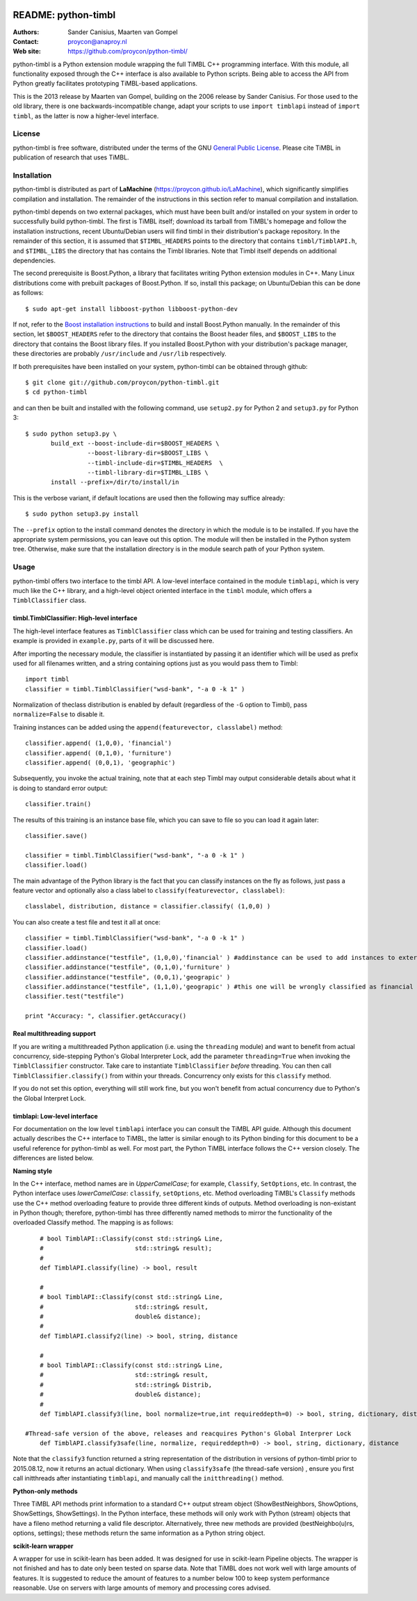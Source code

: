 .. image:: http://applejack.science.ru.nl/lamabadge.php/python-timbl
   :target: http://applejack.science.ru.nl/languagemachines/

======================
 README: python-timbl
======================

:Authors: Sander Canisius, Maarten van Gompel
:Contact: proycon@anaproy.nl
:Web site: https://github.com/proycon/python-timbl/

python-timbl is a Python extension module wrapping the full TiMBL C++
programming interface. With this module, all functionality exposed
through the C++ interface is also available to Python scripts. Being
able to access the API from Python greatly facilitates prototyping
TiMBL-based applications.

This is the 2013 release by Maarten van Gompel, building on the 2006 release by Sander Canisius. For those used to the old library, there is one backwards-incompatible change, adapt your scripts to use ``import timblapi`` instead of ``import timbl``, as the latter is now a higher-level interface.

License
=======

python-timbl is free software, distributed under the terms of the GNU `General
Public License`_. Please cite TiMBL in  publication of research that uses
TiMBL.

.. _General Public License: http://www.gnu.org/licenses/gpl.html

Installation
============

python-timbl is distributed as part of **LaMachine**
(https://proycon.github.io/LaMachine), which significantly simplifies
compilation and installation. The remainder of the instructions in this section
refer to manual compilation and installation.

python-timbl depends on two external packages, which must have been built
and/or installed on your system in order to successfully build python-timbl.
The first is TiMBL itself; download its tarball from TiMBL's homepage and
follow the installation instructions, recent Ubuntu/Debian users will find
timbl in their distribution's package repository. In the remainder of this
section, it is assumed that ``$TIMBL_HEADERS`` points to the directory that
contains ``timbl/TimblAPI.h``, and ``$TIMBL_LIBS`` the directory that has
contains the Timbl libraries. Note that Timbl itself depends on additional
dependencies.

The second prerequisite is Boost.Python, a library that facilitates writing
Python extension modules in C++. Many Linux distributions come with prebuilt
packages of Boost.Python. If so, install this package; on Ubuntu/Debian this
can be done as follows::

	$ sudo apt-get install libboost-python libboost-python-dev

If not, refer to the `Boost installation instructions`_ to build and install
Boost.Python manually. In the remainder of this section, let ``$BOOST_HEADERS``
refer to the directory that contains the Boost header files, and
``$BOOST_LIBS`` to the directory that contains the Boost library files. If you
installed Boost.Python with your distribution's package manager, these
directories are probably ``/usr/include`` and ``/usr/lib`` respectively.

.. _Boost installation instructions: http://www.boost.org/more/getting_started.html


If both prerequisites have been installed on your system, python-timbl can be
obtained through github::

	$ git clone git://github.com/proycon/python-timbl.git
	$ cd python-timbl

and can then be built and installed with the following command, use
``setup2.py`` for Python 2 and ``setup3.py`` for Python 3::

        $ sudo python setup3.py \
               build_ext --boost-include-dir=$BOOST_HEADERS \
                         --boost-library-dir=$BOOST_LIBS \
                         --timbl-include-dir=$TIMBL_HEADERS  \
                         --timbl-library-dir=$TIMBL_LIBS \
               install --prefix=/dir/to/install/in

This is the verbose variant, if default locations are used then the following may suffice already::

        $ sudo python setup3.py install


The ``--prefix`` option to the install command denotes the directory in which the module is to be installed. If you have the appropriate system permissions, you can leave out this option. The module will then be installed in the Python system tree. Otherwise, make sure that the installation directory is in the module search path of your Python
system.

Usage
=======

python-timbl offers two interface to the timbl API. A low-level interface contained in the module ``timblapi``, which is very much like the C++ library, and a high-level object oriented interface in the ``timbl`` module, which offers a ``TimblClassifier`` class.

timbl.TimblClassifier: High-level interface
----------------------------------------------

The high-level interface features as ``TimblClassifier`` class which can be used for training and testing classifiers. An example is provided in ``example.py``, parts of it will be discussed here.

After importing the necessary module, the classifier is instantiated by passing it an identifier which will be used as prefix used for all filenames written, and a string containing options just as you would pass them to Timbl::

	import timbl
	classifier = timbl.TimblClassifier("wsd-bank", "-a 0 -k 1" )

Normalization of theclass distribution is enabled by default (regardless of the ``-G`` option to Timbl), pass ``normalize=False`` to disable it.

Training instances can be added using the ``append(featurevector, classlabel)`` method::

	classifier.append( (1,0,0), 'financial')
	classifier.append( (0,1,0), 'furniture')
	classifier.append( (0,0,1), 'geographic')

Subsequently, you invoke the actual training, note that at each step Timbl may output considerable details about what it is doing to standard error output::

	classifier.train()

The results of this training is an instance base file, which you can save to file so you can load it again later::

	classifier.save()

	classifier = timbl.TimblClassifier("wsd-bank", "-a 0 -k 1" )
	classifier.load()



The main advantage of the Python library is the fact that you can classify instances on the fly as follows, just pass a feature vector and optionally also a class label to ``classify(featurevector, classlabel)``::

	classlabel, distribution, distance = classifier.classify( (1,0,0) )

You can also create a test file and test it all at once::

	classifier = timbl.TimblClassifier("wsd-bank", "-a 0 -k 1" )
	classifier.load()
	classifier.addinstance("testfile", (1,0,0),'financial' ) #addinstance can be used to add instances to external files (use append() for training)
	classifier.addinstance("testfile", (0,1,0),'furniture' )
	classifier.addinstance("testfile", (0,0,1),'geograpic' )
	classifier.addinstance("testfile", (1,1,0),'geograpic' ) #this one will be wrongly classified as financial & furniture
	classifier.test("testfile")

	print "Accuracy: ", classifier.getAccuracy()


Real multithreading support
-----------------------------

If you are writing a multithreaded Python application (i.e. using the
``threading`` module) and want to benefit from actual concurrency,
side-stepping Python's Global Interpreter Lock, add the parameter
``threading=True`` when invoking the ``TimblClassifier`` constructor.  Take
care to instantiate ``TimblClassifier`` *before* threading. You can then call
``TimblClassifier.classify()`` from within your threads.  Concurrency only
exists for this ``classify`` method.

If you do not set this option, everything will still work fine, but you won't benefit
from actual concurrency due to Python's the Global Interpret Lock.


timblapi: Low-level interface
-------------------------------

For documentation on the low level ``timblapi`` interface you can consult the TiMBL API guide.  Although this document actually describes the C++ interface to TiMBL, the latter is similar enough to its Python binding for this document to be a useful reference for python-timbl as well. For most part, the Python TiMBL interface follows the C++ version closely. The differences are listed below.

**Naming style**

In the C++ interface, method names are in *UpperCamelCase*; for example, ``Classify``, ``SetOptions``, etc. In contrast, the Python interface uses *lowerCamelCase*: ``classify``, ``setOptions``, etc.
Method overloading TiMBL's ``Classify`` methods use the C++ method overloading feature to provide three different kinds of outputs. Method overloading is non-existant in Python though; therefore, python-timbl has three differently named methods to mirror the functionality of the overloaded Classify method. The mapping is as follows::

	# bool TimblAPI::Classify(const std::string& Line,
	#                         std::string& result);
	#
	def TimblAPI.classify(line) -> bool, result

	#
	# bool TimblAPI::Classify(const std::string& Line,
	#                         std::string& result,
	#                         double& distance);
	#
	def TimblAPI.classify2(line) -> bool, string, distance

	#
	# bool TimblAPI::Classify(const std::string& Line,
	#                         std::string& result,
	#                         std::string& Distrib,
	#                         double& distance);
	#
	def TimblAPI.classify3(line, bool normalize=true,int requireddepth=0) -> bool, string, dictionary, distance

    #Thread-safe version of the above, releases and reacquires Python's Global Interprer Lock
	def TimblAPI.classify3safe(line, normalize, requireddepth=0) -> bool, string, dictionary, distance


Note that the ``classify3`` function returned a string representation of the
distribution in versions of python-timbl prior to 2015.08.12, now it returns an
actual dictionary. When using ``classify3safe`` (the thread-safe version) ,
ensure you first call initthreads after instantiating ``timblapi``, and
manually call the ``initthreading()`` method.


**Python-only methods**

Three TiMBL API methods print information to a standard C++ output stream object (ShowBestNeighbors, ShowOptions, ShowSettings, ShowSettings). In the Python interface, these methods will only work with Python (stream) objects that have a fileno method returning a valid file descriptor. Alternatively, three new methods are provided (bestNeighbo(u)rs, options, settings); these methods return the same information as a Python string object.


**scikit-learn wrapper**

A wrapper for use in scikit-learn has been added. It was designed for use in scikit-learn Pipeline objects. The wrapper is not finished and has to date only been tested on sparse data. Note that TiMBL does not work well with large amounts of features. It is suggested to reduce the amount of features to a number below 100 to keep system performance reasonable. Use on servers with large amounts of memory and processing cores advised.   
